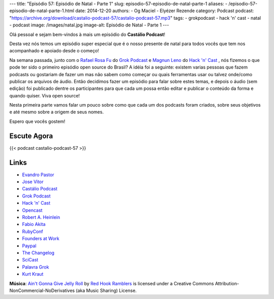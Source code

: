 ---
title: "Episódio 57: Episódio de Natal - Parte 1"
slug: episodio-57-episodio-de-natal-parte-1
aliases:
- /episodio-57-episodio-de-natal-parte-1.html
date: 2014-12-20
authors:
- Og Maciel
- Elyézer Rezende
category: Podcast
podcast: "https://archive.org/download/castalio-podcast-57/castalio-podcast-57.mp3"
tags:
- grokpodcast
- hack 'n' cast
- natal
- podcast
image: /images/natal.jpg
image-alt: Episódio de Natal - Parte 1
---

Olá pessoal e sejam bem-vindos à mais um episódio do **Castálio Podcast**!

Desta vez nós temos um episódio super especial que é o nosso presente
de natal para todos vocês que tem nos acompanhado e apoiado desde o
começo!

Na semana passada, junto com o `Rafael Rosa Fu`_ do `Grok Podcast`_ e
`Magnun Leno`_ do `Hack 'n' Cast`_ , nós fizemos o que pode ter sido o
primeiro episódio open source do Brasil? A idéia foi a seguinte:
existem varias pessoas que fazem podcasts ou gostariam de fazer um mas
não sabem como começar ou quais ferramentas usar ou talvez onde/como
publicar os arquivos de áudio. Então decidimos fazer um episódio para
falar sobre estes temas, e depois o áudio (sem edição) foi publicado
dentre os participantes para que cada um possa então editar e publicar
o conteúdo da forma e quando quiser. Viva open source!

.. more

Nesta primeira parte vamos falar um pouco sobre como que cada um dos
podcasts foram criados, sobre seus objetivos e até mesmo sobre a
origem de seus nomes.

Espero que vocês gostem!

Escute Agora
------------

{{< podcast castalio-podcast-57 >}}

Links
-----
* `Evandro Pastor`_
* `Jose Vitor`_
* `Castálio Podcast`_
* `Grok Podcast`_
* `Hack 'n' Cast`_
* `Opencast`_
* `Robert A. Heinlein`_
* `Fabio Akita`_
* `RubyConf`_
* `Founders at Work`_
* `Paypal`_
* `The Changelog`_
* `SciCast`_
* `Palavra Grok`_
* `Kurt Kraut`_


.. class:: alert alert-info

        **Música**: `Ain't Gonna Give Jelly Roll`_ by `Red Hook Ramblers`_ is licensed under a Creative Commons Attribution-NonCommercial-NoDerivatives (aka Music Sharing) License.


.. Links dos Podcasts
.. _Castálio Podcast: http://castalio.info
.. _Grok Podcast: http://grokpodcast.com
.. _Hack 'n' Cast: http://mindbending.org/pt/category/hack-n-cast
.. _Opencast: http://tecnologiaaberta.com.br

.. Links de Outros Podcasts citados:
.. _The Changelog: http://thechangelog.com
.. _SciCast: http://scicast.com.br/
.. _NerdCast sobre Podcasts: http://jovemnerd.com.br/nerdcast/nerdcast-440-making-of-podcasts/

.. Demais links
.. _Palavra Grok: http://pt.wikipedia.org/wiki/Grokar
.. _Robert A. Heinlein: http://pt.wikipedia.org/wiki/Robert_A._Heinlein
.. _RubyConf: http://www.rubyconf.org/
.. _Founders at Work: https://www.goodreads.com/book/show/98233.Founders_at_Work
.. _Paypal: https://www.paypal.com/

.. Twitter
.. _Rafael Rosa Fu: https://twitter.com/rafaelrosafu
.. _Magnun Leno: https://twitter.com/mind_bend
.. _Kurt Kraut: https://twitter.com/kurtkraut
.. _Evandro Pastor : https://twitter.com/evandropastor
.. _Jose Vitor: https://twitter.com/josevitor
.. _Fabio Akita: https://twitter.com/AkitaOnRails

.. Footer
.. _Ain't Gonna Give Jelly Roll: http://freemusicarchive.org/music/Red_Hook_Ramblers/Live__WFMU_on_Antique_Phonograph_Music_Program_with_MAC_Feb_8_2011/Red_Hook_Ramblers_-_12_-_Aint_Gonna_Give_Jelly_Roll
.. _Red Hook Ramblers: http://www.redhookramblers.com/
